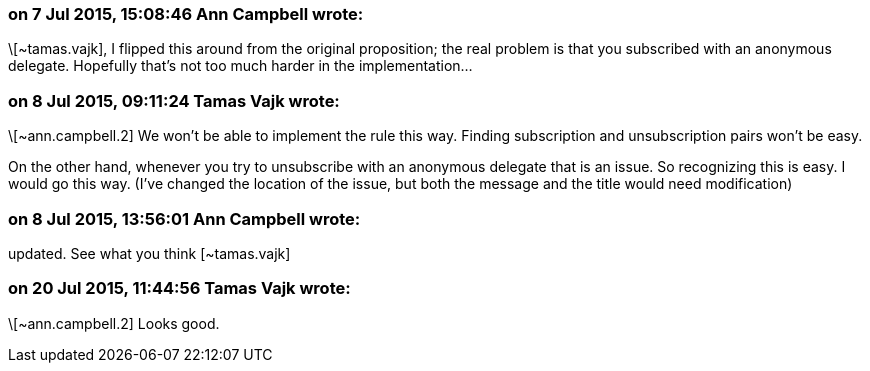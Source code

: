 === on 7 Jul 2015, 15:08:46 Ann Campbell wrote:
\[~tamas.vajk], I flipped this around from the original proposition; the real problem is that you subscribed with an anonymous delegate. Hopefully that's not too much harder in the implementation...

=== on 8 Jul 2015, 09:11:24 Tamas Vajk wrote:
\[~ann.campbell.2] We won't be able to implement the rule this way. Finding  subscription and unsubscription pairs won't be easy.


On the other hand, whenever you try to unsubscribe with an anonymous delegate that is an issue. So recognizing this is easy. I would go this way. (I've changed the location of the issue, but both the message and the title would need modification)

=== on 8 Jul 2015, 13:56:01 Ann Campbell wrote:
updated. See what you think [~tamas.vajk]

=== on 20 Jul 2015, 11:44:56 Tamas Vajk wrote:
\[~ann.campbell.2] Looks good.

